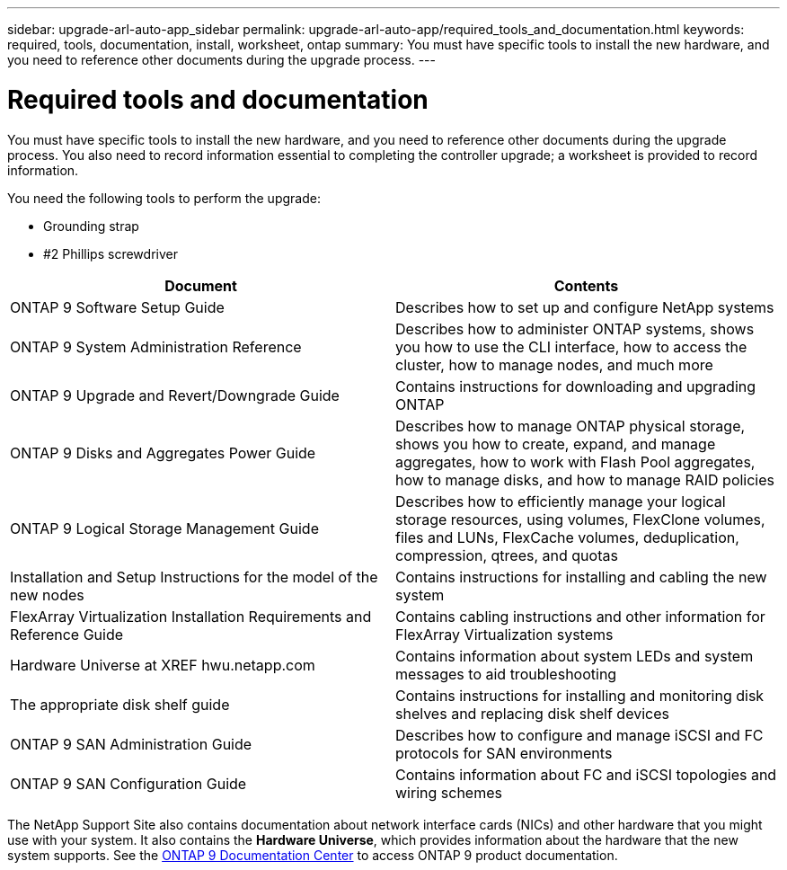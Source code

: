 ---
sidebar: upgrade-arl-auto-app_sidebar
permalink: upgrade-arl-auto-app/required_tools_and_documentation.html
keywords: required, tools, documentation, install, worksheet, ontap
summary: You must have specific tools to install the new hardware, and you need to reference other documents during the upgrade process.
---

= Required tools and documentation
:hardbreaks:
:nofooter:
:icons: font
:linkattrs:
:imagesdir: ./media/

//
// This file was created with NDAC Version 2.0 (August 17, 2020)
//
// 2020-12-02 14:33:53.697152
//

[.lead]
You must have specific tools to install the new hardware, and you need to reference other documents during the upgrade process. You also need to record information essential to completing the controller upgrade; a worksheet is provided to record information.

You need the following tools to perform the upgrade:

* Grounding strap
* #2 Phillips screwdriver

|===
|Document |Contents

|ONTAP 9 Software Setup Guide
|Describes how to set up and configure NetApp systems
|ONTAP 9 System Administration Reference
|Describes how to administer ONTAP systems, shows you how to use the CLI interface, how to access the cluster, how to manage nodes, and much more
|ONTAP 9 Upgrade and Revert/Downgrade Guide
|Contains instructions for downloading and upgrading ONTAP
|ONTAP 9 Disks and Aggregates Power Guide
|Describes how to manage ONTAP physical storage, shows you how to create, expand, and manage aggregates, how to work with Flash Pool aggregates, how to manage disks, and how to manage RAID policies
|ONTAP 9 Logical Storage Management Guide
|Describes how to efficiently manage your logical storage resources, using volumes, FlexClone volumes, files and LUNs, FlexCache volumes, deduplication, compression, qtrees, and quotas
|Installation and Setup Instructions for the model of the new nodes
|Contains instructions for installing and cabling the new system
|FlexArray Virtualization Installation Requirements and Reference Guide
|Contains cabling instructions and other information for FlexArray Virtualization systems
|Hardware Universe at XREF hwu.netapp.com
|Contains information about system LEDs and system messages to aid troubleshooting
|The appropriate disk shelf guide
|Contains instructions for installing and monitoring disk shelves and replacing disk shelf devices
|ONTAP 9 SAN Administration Guide
|Describes how to configure and manage iSCSI and FC protocols for SAN environments
|ONTAP 9 SAN Configuration Guide
|Contains information about FC and iSCSI topologies and wiring schemes
|===

The NetApp Support Site also contains documentation about network interface cards (NICs) and other hardware that you might use with your system. It also contains the *Hardware Universe*, which provides information about the hardware that the new system supports. See the link:https://docs.netapp.com/ontap-9/index.jsp[ONTAP 9 Documentation Center] to access ONTAP 9 product documentation.
